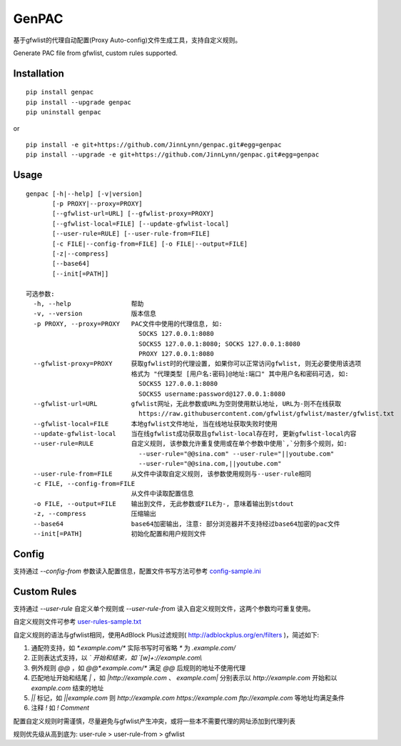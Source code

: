 GenPAC
===========

|pypi version| |pypi license|

基于gfwlist的代理自动配置(Proxy Auto-config)文件生成工具，支持自定义规则。

Generate PAC file from gfwlist, custom rules supported. 

Installation
~~~~~~~~~~~~

::

    pip install genpac
    pip install --upgrade genpac
    pip uninstall genpac

or

::

    pip install -e git+https://github.com/JinnLynn/genpac.git#egg=genpac
    pip install --upgrade -e git+https://github.com/JinnLynn/genpac.git#egg=genpac

Usage
~~~~~

::

    genpac [-h|--help] [-v|version]
           [-p PROXY|--proxy=PROXY]
           [--gfwlist-url=URL] [--gfwlist-proxy=PROXY]
           [--gfwlist-local=FILE] [--update-gfwlist-local]
           [--user-rule=RULE] [--user-rule-from=FILE]
           [-c FILE|--config-from=FILE] [-o FILE|--output=FILE]
           [-z|--compress]
           [--base64]
           [--init[=PATH]]

    可选参数:
      -h, --help                帮助
      -v, --version             版本信息
      -p PROXY, --proxy=PROXY   PAC文件中使用的代理信息, 如:
                                  SOCKS 127.0.0.1:8080
                                  SOCKS5 127.0.0.1:8080; SOCKS 127.0.0.1:8080
                                  PROXY 127.0.0.1:8080
      --gfwlist-proxy=PROXY     获取gfwlist时的代理设置, 如果你可以正常访问gfwlist, 则无必要使用该选项
                                格式为 "代理类型 [用户名:密码]@地址:端口" 其中用户名和密码可选, 如:
                                  SOCKS5 127.0.0.1:8080
                                  SOCKS5 username:password@127.0.0.1:8080
      --gfwlist-url=URL         gfwlist网址，无此参数或URL为空则使用默认地址, URL为-则不在线获取
                                  https://raw.githubusercontent.com/gfwlist/gfwlist/master/gfwlist.txt
      --gfwlist-local=FILE      本地gfwlist文件地址, 当在线地址获取失败时使用
      --update-gfwlist-local    当在线gfwlist成功获取且gfwlist-local存在时, 更新gfwlist-local内容
      --user-rule=RULE          自定义规则, 该参数允许重复使用或在单个参数中使用`,`分割多个规则，如:
                                  --user-rule="@@sina.com" --user-rule="||youtube.com"
                                  --user-rule="@@sina.com,||youtube.com"
      --user-rule-from=FILE     从文件中读取自定义规则, 该参数使用规则与--user-rule相同
      -c FILE, --config-from=FILE
                                从文件中读取配置信息
      -o FILE, --output=FILE    输出到文件, 无此参数或FILE为-, 意味着输出到stdout
      -z, --compress            压缩输出
      --base64                  base64加密输出, 注意: 部分浏览器并不支持经过base64加密的pac文件
      --init[=PATH]             初始化配置和用户规则文件

Config
~~~~~~

支持通过 `--config-from` 参数读入配置信息，配置文件书写方法可参考 config-sample.ini_

Custom Rules
~~~~~~~~~~~~

支持通过 `--user-rule` 自定义单个规则或 `--user-rule-from` 读入自定义规则文件，这两个参数均可重复使用。

自定义规则文件可参考 user-rules-sample.txt_

自定义规则的语法与gfwlist相同，使用AdBlock Plus过滤规则( http://adblockplus.org/en/filters )，简述如下:
  
1. 通配符支持，如 `*.example.com/*` 实际书写时可省略 `*` 为 `.example.com/`
2. 正则表达式支持，以 `\` 开始和结束，如 `\[\w]+:\/\/example.com\\`
3. 例外规则 `@@` ，如 `@@*.example.com/*` 满足 `@@` 后规则的地址不使用代理
4. 匹配地址开始和结尾 `|` ，如 `|http://example.com` 、 `example.com|` 分别表示以 `http://example.com` 开始和以 `example.com` 结束的地址
5. `||` 标记，如 `||example.com` 则 `http://example.com https://example.com ftp://example.com` 等地址均满足条件
6. 注释 `!` 如 `! Comment`

配置自定义规则时需谨慎，尽量避免与gfwlist产生冲突，或将一些本不需要代理的网址添加到代理列表

规则优先级从高到底为: user-rule > user-rule-from > gfwlist

.. |pypi version| image:: https://img.shields.io/pypi/v/genpac.svg?style=flat
   :target: https://pypi.python.org/pypi/genpac
.. |pypi license| image:: https://img.shields.io/pypi/l/genpac.svg?style=flat
   :target: https://pypi.python.org/pypi/genpac
.. _config-sample.ini: https://github.com/JinnLynn/genpac/blob/master/genpac/res/config-sample.ini
.. _user-rules-sample.txt: https://github.com/JinnLynn/genpac/blob/master/genpac/res/user-rules-sample.txt

